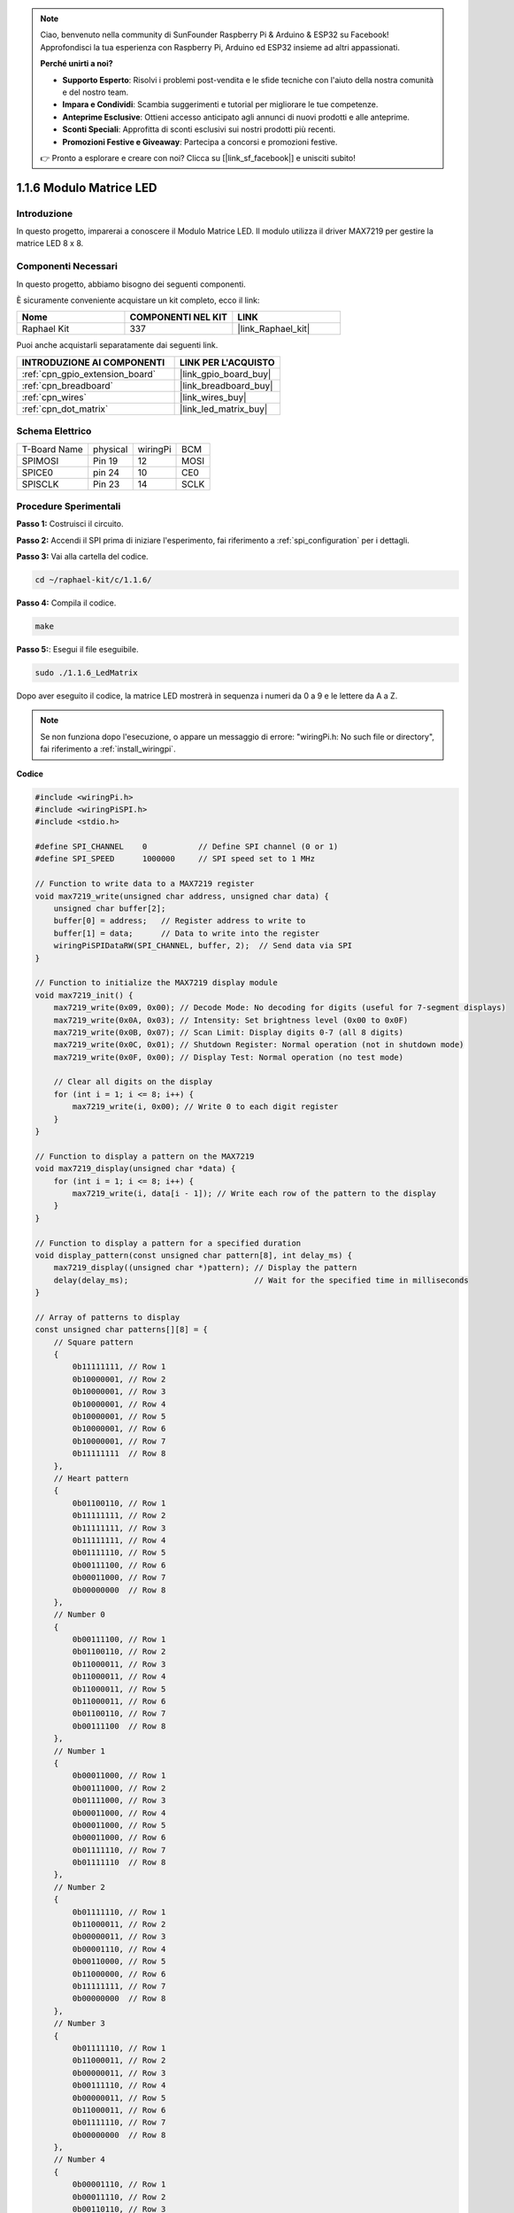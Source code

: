 .. note::

    Ciao, benvenuto nella community di SunFounder Raspberry Pi & Arduino & ESP32 su Facebook! Approfondisci la tua esperienza con Raspberry Pi, Arduino ed ESP32 insieme ad altri appassionati.

    **Perché unirti a noi?**

    - **Supporto Esperto**: Risolvi i problemi post-vendita e le sfide tecniche con l'aiuto della nostra comunità e del nostro team.
    - **Impara e Condividi**: Scambia suggerimenti e tutorial per migliorare le tue competenze.
    - **Anteprime Esclusive**: Ottieni accesso anticipato agli annunci di nuovi prodotti e alle anteprime.
    - **Sconti Speciali**: Approfitta di sconti esclusivi sui nostri prodotti più recenti.
    - **Promozioni Festive e Giveaway**: Partecipa a concorsi e promozioni festive.

    👉 Pronto a esplorare e creare con noi? Clicca su [|link_sf_facebook|] e unisciti subito!

.. _1.1.6_c:

1.1.6 Modulo Matrice LED
==================================

Introduzione
--------------------

In questo progetto, imparerai a conoscere il Modulo Matrice LED. Il modulo utilizza il driver MAX7219 per gestire la matrice LED 8 x 8.

Componenti Necessari
------------------------------

In questo progetto, abbiamo bisogno dei seguenti componenti. 

.. image:: ../img/list_dot.png

È sicuramente conveniente acquistare un kit completo, ecco il link: 

.. list-table::
    :widths: 20 20 20
    :header-rows: 1

    *   - Nome	
        - COMPONENTI NEL KIT
        - LINK
    *   - Raphael Kit
        - 337
        - |link_Raphael_kit|

Puoi anche acquistarli separatamente dai seguenti link.

.. list-table::
    :widths: 30 20
    :header-rows: 1

    *   - INTRODUZIONE AI COMPONENTI
        - LINK PER L'ACQUISTO

    *   - :ref:`cpn_gpio_extension_board`
        - |link_gpio_board_buy|
    *   - :ref:`cpn_breadboard`
        - |link_breadboard_buy|
    *   - :ref:`cpn_wires`
        - |link_wires_buy|
    *   - :ref:`cpn_dot_matrix`
        - |link_led_matrix_buy|

Schema Elettrico
-----------------------

============ ======== ======== ====
T-Board Name physical wiringPi BCM
SPIMOSI      Pin 19   12       MOSI
SPICE0       pin 24   10       CE0
SPISCLK      Pin 23   14       SCLK
============ ======== ======== ====

.. image:: ../img/schematic_dot.png

Procedure Sperimentali
----------------------------

**Passo 1:** Costruisci il circuito. 

.. image:: ../img/1.1.6fritzing.png

**Passo 2:** Accendi il SPI prima di iniziare l'esperimento, fai riferimento a :ref:`spi_configuration` per i dettagli.

**Passo 3:** Vai alla cartella del codice.

.. raw:: html

   <run></run>

.. code-block:: 

    cd ~/raphael-kit/c/1.1.6/

**Passo 4:** Compila il codice.

.. raw:: html

   <run></run>

.. code-block:: 

    make

**Passo 5:**: Esegui il file eseguibile.

.. raw:: html

   <run></run>

.. code-block:: 

    sudo ./1.1.6_LedMatrix

Dopo aver eseguito il codice, la matrice LED mostrerà in sequenza i numeri da 0 a 9 e le lettere da A a Z.

.. note::

    Se non funziona dopo l'esecuzione, o appare un messaggio di errore: \"wiringPi.h: No such file or directory\", fai riferimento a :ref:`install_wiringpi`.

**Codice**

.. code-block:: c

    #include <wiringPi.h>
    #include <wiringPiSPI.h>
    #include <stdio.h>

    #define SPI_CHANNEL    0           // Define SPI channel (0 or 1)
    #define SPI_SPEED      1000000     // SPI speed set to 1 MHz

    // Function to write data to a MAX7219 register
    void max7219_write(unsigned char address, unsigned char data) {
        unsigned char buffer[2];
        buffer[0] = address;   // Register address to write to
        buffer[1] = data;      // Data to write into the register
        wiringPiSPIDataRW(SPI_CHANNEL, buffer, 2);  // Send data via SPI
    }

    // Function to initialize the MAX7219 display module
    void max7219_init() {
        max7219_write(0x09, 0x00); // Decode Mode: No decoding for digits (useful for 7-segment displays)
        max7219_write(0x0A, 0x03); // Intensity: Set brightness level (0x00 to 0x0F)
        max7219_write(0x0B, 0x07); // Scan Limit: Display digits 0-7 (all 8 digits)
        max7219_write(0x0C, 0x01); // Shutdown Register: Normal operation (not in shutdown mode)
        max7219_write(0x0F, 0x00); // Display Test: Normal operation (no test mode)

        // Clear all digits on the display
        for (int i = 1; i <= 8; i++) {
            max7219_write(i, 0x00); // Write 0 to each digit register
        }
    }

    // Function to display a pattern on the MAX7219
    void max7219_display(unsigned char *data) {
        for (int i = 1; i <= 8; i++) {
            max7219_write(i, data[i - 1]); // Write each row of the pattern to the display
        }
    }

    // Function to display a pattern for a specified duration
    void display_pattern(const unsigned char pattern[8], int delay_ms) {
        max7219_display((unsigned char *)pattern); // Display the pattern
        delay(delay_ms);                           // Wait for the specified time in milliseconds
    }

    // Array of patterns to display
    const unsigned char patterns[][8] = {
        // Square pattern
        {
            0b11111111, // Row 1
            0b10000001, // Row 2
            0b10000001, // Row 3
            0b10000001, // Row 4
            0b10000001, // Row 5
            0b10000001, // Row 6
            0b10000001, // Row 7
            0b11111111  // Row 8
        },
        // Heart pattern
        {
            0b01100110, // Row 1
            0b11111111, // Row 2
            0b11111111, // Row 3
            0b11111111, // Row 4
            0b01111110, // Row 5
            0b00111100, // Row 6
            0b00011000, // Row 7
            0b00000000  // Row 8
        },
        // Number 0
        {
            0b00111100, // Row 1
            0b01100110, // Row 2
            0b11000011, // Row 3
            0b11000011, // Row 4
            0b11000011, // Row 5
            0b11000011, // Row 6
            0b01100110, // Row 7
            0b00111100  // Row 8
        },
        // Number 1
        {
            0b00011000, // Row 1
            0b00111000, // Row 2
            0b01111000, // Row 3
            0b00011000, // Row 4
            0b00011000, // Row 5
            0b00011000, // Row 6
            0b01111110, // Row 7
            0b01111110  // Row 8
        },
        // Number 2
        {
            0b01111110, // Row 1
            0b11000011, // Row 2
            0b00000011, // Row 3
            0b00001110, // Row 4
            0b00110000, // Row 5
            0b11000000, // Row 6
            0b11111111, // Row 7
            0b00000000  // Row 8
        },
        // Number 3
        {
            0b01111110, // Row 1
            0b11000011, // Row 2
            0b00000011, // Row 3
            0b00111110, // Row 4
            0b00000011, // Row 5
            0b11000011, // Row 6
            0b01111110, // Row 7
            0b00000000  // Row 8
        },
        // Number 4
        {
            0b00001110, // Row 1
            0b00011110, // Row 2
            0b00110110, // Row 3
            0b01100110, // Row 4
            0b11111111, // Row 5
            0b00000110, // Row 6
            0b00000110, // Row 7
            0b00000000  // Row 8
        },
        // Number 5
        {
            0b11111111, // Row 1
            0b11000000, // Row 2
            0b11111110, // Row 3
            0b00000011, // Row 4
            0b00000011, // Row 5
            0b11000011, // Row 6
            0b01111110, // Row 7
            0b00000000  // Row 8
        },
        // Number 6
        {
            0b00111110, // Row 1
            0b01100000, // Row 2
            0b11000000, // Row 3
            0b11111110, // Row 4
            0b11000011, // Row 5
            0b11000011, // Row 6
            0b01111110, // Row 7
            0b00000000  // Row 8
        },
        // Number 7
        {
            0b11111111, // Row 1
            0b11000011, // Row 2
            0b00000110, // Row 3
            0b00001100, // Row 4
            0b00011000, // Row 5
            0b00110000, // Row 6
            0b00110000, // Row 7
            0b00000000  // Row 8
        },
        // Number 8
        {
            0b01111110, // Row 1
            0b11000011, // Row 2
            0b11000011, // Row 3
            0b01111110, // Row 4
            0b11000011, // Row 5
            0b11000011, // Row 6
            0b01111110, // Row 7
            0b00000000  // Row 8
        },
        // Number 9
        {
            0b01111110, // Row 1
            0b11000011, // Row 2
            0b11000011, // Row 3
            0b01111111, // Row 4
            0b00000011, // Row 5
            0b00000110, // Row 6
            0b01111100, // Row 7
            0b00000000  // Row 8
        },
    };

    int main() {
        if (wiringPiSetup() == -1) {
            printf("Failed to initialize WiringPi\n");
            return 1;
        }

        if (wiringPiSPISetup(SPI_CHANNEL, SPI_SPEED) == -1) {
            printf("Failed to initialize SPI\n");
            return 1;
        }

        max7219_init();  // Initialize the MAX7219 module

        // Display patterns in a loop
        while (1) {
            // Display the square pattern
            display_pattern(patterns[0], 1000);  // Display for 1000 milliseconds

            // Display the heart pattern
            display_pattern(patterns[1], 1000);

            // Display numbers 0-9
            for (int i = 2; i <= 11; i++) {
                display_pattern(patterns[i], 1000);
            }
        }

        return 0;
    }

**Spiegazione del Codice**
#. File di intestazione:

   * ``wiringPi.h``: Fornisce funzioni per il controllo dei GPIO.
   * ``wiringPiSPI.h``: Fornisce funzioni per la comunicazione SPI.
   * ``stdio.h``: Libreria di input/output standard per funzioni come printf.

#. Definizioni:

   * ``SPI_CHANNEL``: Specifica il canale SPI (0 o 1) usato per la comunicazione.
   * ``SPI_SPEED``: Imposta la velocità della comunicazione SPI a 1 MHz.

   .. code-block:: c

        #define SPI_CHANNEL    0           // Definisce il canale SPI (0 o 1)
        #define SPI_SPEED      1000000     // Velocità SPI impostata a 1 MHz

#. Funzione ``max7219_write``: Invia dati a un registro specifico del driver del display MAX7219.

   * ``address``: Indirizzo del registro a cui scrivere.
   * ``data``: Dati da scrivere nel registro.
   * Crea un buffer contenente indirizzo e dati.
   * Utilizza ``wiringPiSPIDataRW`` per inviare il buffer via SPI.

   .. code-block:: c

        void max7219_write(unsigned char address, unsigned char data) {
            unsigned char buffer[2];
            buffer[0] = address;   // Indirizzo del registro a cui scrivere
            buffer[1] = data;      // Dati da scrivere nel registro
            wiringPiSPIDataRW(SPI_CHANNEL, buffer, 2);  // Invia i dati tramite SPI
        }

#. Funzione ``max7219_init``: Inizializza il modulo display MAX7219 con le impostazioni necessarie.

   * Imposta il modo di decodifica su "no decode" poiché stiamo controllando direttamente i LED.
   * Imposta l'intensità (luminosità) a un livello medio (0x03).
   * Imposta il limite di scansione a 7 per abilitare tutte le 8 cifre (righe) del display.
   * Esce dalla modalità di spegnimento per accendere il display.
   * Disattiva la modalità di test del display.
   * Pulisce il display scrivendo 0x00 su tutti i registri delle cifre.

   .. code-block:: c

        void max7219_init() {
            max7219_write(0x09, 0x00); // Modo di decodifica: Nessuna decodifica per le cifre (utile per display a 7 segmenti)
            max7219_write(0x0A, 0x03); // Intensità: Imposta il livello di luminosità (0x00 a 0x0F)
            max7219_write(0x0B, 0x07); // Limite di scansione: Visualizza cifre 0-7 (tutte le 8 cifre)
            max7219_write(0x0C, 0x01); // Registro di spegnimento: Operazione normale (non in modalità spegnimento)
            max7219_write(0x0F, 0x00); // Test del display: Operazione normale (nessuna modalità di test)

            // Pulisce tutte le cifre sul display
            for (int i = 1; i <= 8; i++) {
                max7219_write(i, 0x00); // Scrive 0 su ogni registro delle cifre
            }
        }

#. Funzione ``max7219_display``: Aggiorna il display con un pattern di 8 byte.

   * ``data``: Un array contenente il pattern da visualizzare.
   * Itera attraverso ciascuna delle 8 righe (cifre) e scrive i dati corrispondenti.

   .. code-block:: c

        void max7219_display(unsigned char *data) {
            for (int i = 1; i <= 8; i++) {
                max7219_write(i, data[i - 1]); // Scrive ogni riga del pattern sul display
            }
        }

#. Funzione ``display_pattern``: Visualizza un pattern per un tempo specificato.

   * ``pattern``: Il pattern da visualizzare (array di 8 byte).
   * ``delay_ms``: Durata di visualizzazione del pattern in millisecondi.
   * Chiama ``max7219_display`` per mostrare il pattern.
   * Usa ``delay`` per attendere la durata specificata.

   .. code-block:: c

        void display_pattern(const unsigned char pattern[8], int delay_ms) {
            max7219_display((unsigned char *)pattern); // Visualizza il pattern
            delay(delay_ms);                           // Attende il tempo specificato in millisecondi
        }

#. Array patterns:

   * Contiene pattern predefiniti per il quadrato, cuore e numeri da 0 a 9.
   * Ogni pattern è un array di 8 byte, che rappresenta 8 righe della matrice LED 8x8.
   * Ogni byte usa la notazione binaria dove ogni bit rappresenta un LED (1 per acceso, 0 per spento).
   
   .. code-block:: c

        const unsigned char patterns[][8] = {
            // Pattern del quadrato
            {
                0b11111111, // Riga 1
                0b10000001, // Riga 2
                0b10000001, // Riga 3
                0b10000001, // Riga 4
                0b10000001, // Riga 5
                0b10000001, // Riga 6
                0b10000001, // Riga 7
                0b11111111  // Riga 8
            },
            ...
            // Numero 9
            {
                ...
            },
        };    

#. Funzione main:

   * Inizializza ``WiringPi`` e l'interfaccia ``SPI``.
   
     .. code-block:: c

        if (wiringPiSetup() == -1) {
            printf("Errore nell'inizializzazione di WiringPi\n");
            return 1;
        }

        if (wiringPiSPISetup(SPI_CHANNEL, SPI_SPEED) == -1) {
            printf("Errore nell'inizializzazione di SPI\n");
            return 1;
        }
   
   * Chiama ``max7219_init`` per configurare il modulo MAX7219.
   
     .. code-block:: c

        max7219_init();  // Inizializza il modulo MAX7219
      
   * Entra in un ciclo infinito per visualizzare continuamente i pattern. Mostra ogni pattern per 1 secondo prima di passare al successivo.

     .. code-block:: c

        while (1) {
            // Visualizza il pattern del quadrato
            display_pattern(patterns[0], 1000);  // Visualizza per 1000 millisecondi

            // Visualizza il pattern del cuore
            display_pattern(patterns[1], 1000);

            // Visualizza i numeri da 0 a 9
            for (int i = 2; i <= 11; i++) {
                display_pattern(patterns[i], 1000);
            }
        }

**Comprensione dei pattern**

* Rappresentazione binaria:

  * Ogni pattern è definito utilizzando letterali binari (prefisso 0b).
  * Ogni byte corrisponde a una riga della matrice LED 8x8.
  * Ogni bit all'interno del byte rappresenta una colonna (LED) in quella riga.
  * Il bit più significativo (a sinistra) corrisponde al primo LED a sinistra.

* Creazione di pattern personalizzati:

  * È possibile creare nuovi pattern definendo nuovi array di 8 byte.
  * Ogni pattern può essere aggiunto all'array patterns.
  * Aggiorna il ciclo di visualizzazione nel main per includere i nuovi pattern.


**Regolazioni e personalizzazione**

* Cambiare la luminosità: Modificare il livello di intensità in ``max7219_init``:

   .. code-block:: c

        max7219_write(0x0A, brightness_level); // brightness_level compreso tra 0x00 e 0x0F

* Modificare il tempo di visualizzazione: Cambia il parametro ``delay_ms`` nelle chiamate a ``display_pattern`` per regolare quanto tempo viene visualizzato ogni pattern.


Immagine del Fenomeno
--------------------------

.. image:: ../img/1.1.6led_dot_matrix.JPG

